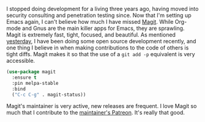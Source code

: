 I stopped doing development for a living three years ago, having moved into security consulting and penetration testing since. Now that I'm setting up Emacs again, I can't believe how much I have missed [[https://magit.vc/][Magit]]. While Org-mode and Gnus are the main killer apps for Emacs, they are sprawling. Magit is extremely fast, tight, focused, and beautiful. As mentioned [[http://fasciism.com/2017/02/09/cue-ball/][yesterday]], I have been doing some open source development recently, and one thing I believe in when making contributions to the code of others is tight diffs. Magit makes it so that the use of a =git add -p= equivalent is very accessible.

#+BEGIN_SRC emacs-lisp
  (use-package magit
    :ensure t
    :pin melpa-stable
    :bind
    ("C-c C-g" . magit-status))
#+END_SRC

Magit's maintainer is very active, new releases are frequent. I love Magit so much that I contribute to the [[https://www.patreon.com/tarsius][maintainer's Patreon]]. It's really that good.
